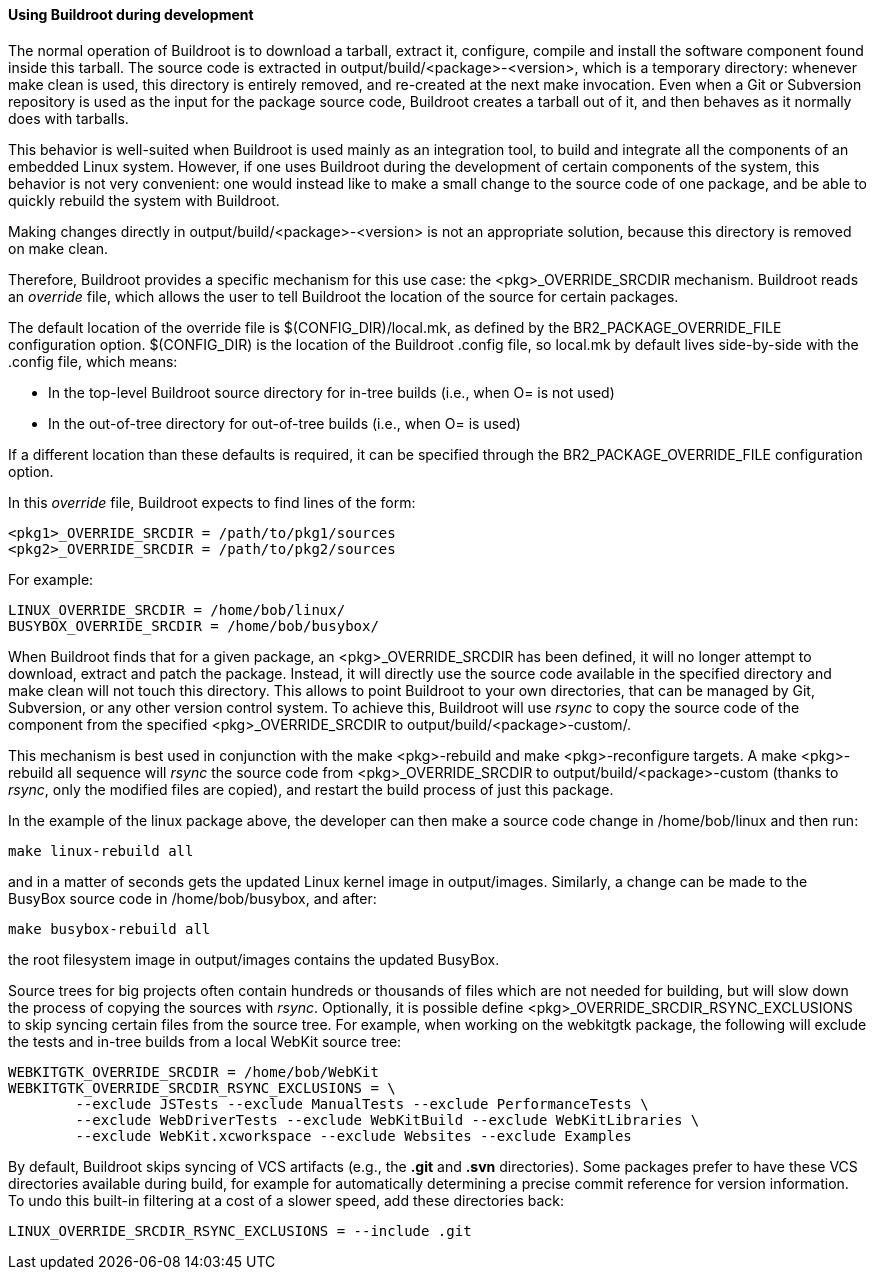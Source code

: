 // -*- mode:doc; -*-
// vim: set syntax=asciidoc:

==== Using Buildroot during development

The normal operation of Buildroot is to download a tarball, extract
it, configure, compile and install the software component found inside
this tarball. The source code is extracted in
+output/build/<package>-<version>+, which is a temporary directory:
whenever +make clean+ is used, this directory is entirely removed, and
re-created at the next +make+ invocation. Even when a Git or
Subversion repository is used as the input for the package source
code, Buildroot creates a tarball out of it, and then behaves as it
normally does with tarballs.

This behavior is well-suited when Buildroot is used mainly as an
integration tool, to build and integrate all the components of an
embedded Linux system. However, if one uses Buildroot during the
development of certain components of the system, this behavior is not
very convenient: one would instead like to make a small change to the
source code of one package, and be able to quickly rebuild the system
with Buildroot.

Making changes directly in +output/build/<package>-<version>+ is not
an appropriate solution, because this directory is removed on +make
clean+.

Therefore, Buildroot provides a specific mechanism for this use case:
the +<pkg>_OVERRIDE_SRCDIR+ mechanism. Buildroot reads an _override_
file, which allows the user to tell Buildroot the location of the
source for certain packages.

The default location of the override file is +$(CONFIG_DIR)/local.mk+,
as defined by the +BR2_PACKAGE_OVERRIDE_FILE+ configuration option.
+$(CONFIG_DIR)+ is the location of the Buildroot +.config+ file, so
+local.mk+ by default lives side-by-side with the +.config+ file,
which means:

* In the top-level Buildroot source directory for in-tree builds
  (i.e., when +O=+ is not used)
* In the out-of-tree directory for out-of-tree builds (i.e., when
  +O=+ is used)

If a different location than these defaults is required, it can be
specified through the +BR2_PACKAGE_OVERRIDE_FILE+ configuration
option.

In this _override_ file, Buildroot expects to find lines of the form:

----
<pkg1>_OVERRIDE_SRCDIR = /path/to/pkg1/sources
<pkg2>_OVERRIDE_SRCDIR = /path/to/pkg2/sources
----

For example:

----
LINUX_OVERRIDE_SRCDIR = /home/bob/linux/
BUSYBOX_OVERRIDE_SRCDIR = /home/bob/busybox/
----

When Buildroot finds that for a given package, an
+<pkg>_OVERRIDE_SRCDIR+ has been defined, it will no longer attempt to
download, extract and patch the package. Instead, it will directly use
the source code available in the specified directory and +make clean+
will not touch this directory. This allows to point Buildroot to your
own directories, that can be managed by Git, Subversion, or any other
version control system. To achieve this, Buildroot will use _rsync_ to
copy the source code of the component from the specified
+<pkg>_OVERRIDE_SRCDIR+ to +output/build/<package>-custom/+.

This mechanism is best used in conjunction with the +make
<pkg>-rebuild+ and +make <pkg>-reconfigure+ targets. A +make
<pkg>-rebuild all+ sequence will _rsync_ the source code from
+<pkg>_OVERRIDE_SRCDIR+ to +output/build/<package>-custom+ (thanks to
_rsync_, only the modified files are copied), and restart the build
process of just this package.

In the example of the +linux+ package above, the developer can then
make a source code change in +/home/bob/linux+ and then run:

----
make linux-rebuild all
----

and in a matter of seconds gets the updated Linux kernel image in
+output/images+. Similarly, a change can be made to the BusyBox source
code in +/home/bob/busybox+, and after:

----
make busybox-rebuild all
----

the root filesystem image in +output/images+ contains the updated
BusyBox.

Source trees for big projects often contain hundreds or thousands of
files which are not needed for building, but will slow down the process
of copying the sources with _rsync_. Optionally, it is possible define
+<pkg>_OVERRIDE_SRCDIR_RSYNC_EXCLUSIONS+ to skip syncing certain files
from the source tree. For example, when working on the +webkitgtk+
package, the following will exclude the tests and in-tree builds from
a local WebKit source tree:

----
WEBKITGTK_OVERRIDE_SRCDIR = /home/bob/WebKit
WEBKITGTK_OVERRIDE_SRCDIR_RSYNC_EXCLUSIONS = \
	--exclude JSTests --exclude ManualTests --exclude PerformanceTests \
	--exclude WebDriverTests --exclude WebKitBuild --exclude WebKitLibraries \
	--exclude WebKit.xcworkspace --exclude Websites --exclude Examples
----

By default, Buildroot skips syncing of VCS artifacts (e.g., the *.git* and
*.svn* directories). Some packages prefer to have these VCS directories
available during build, for example for automatically determining a precise
commit reference for version information. To undo this built-in filtering at a
cost of a slower speed, add these directories back:

----
LINUX_OVERRIDE_SRCDIR_RSYNC_EXCLUSIONS = --include .git
----

